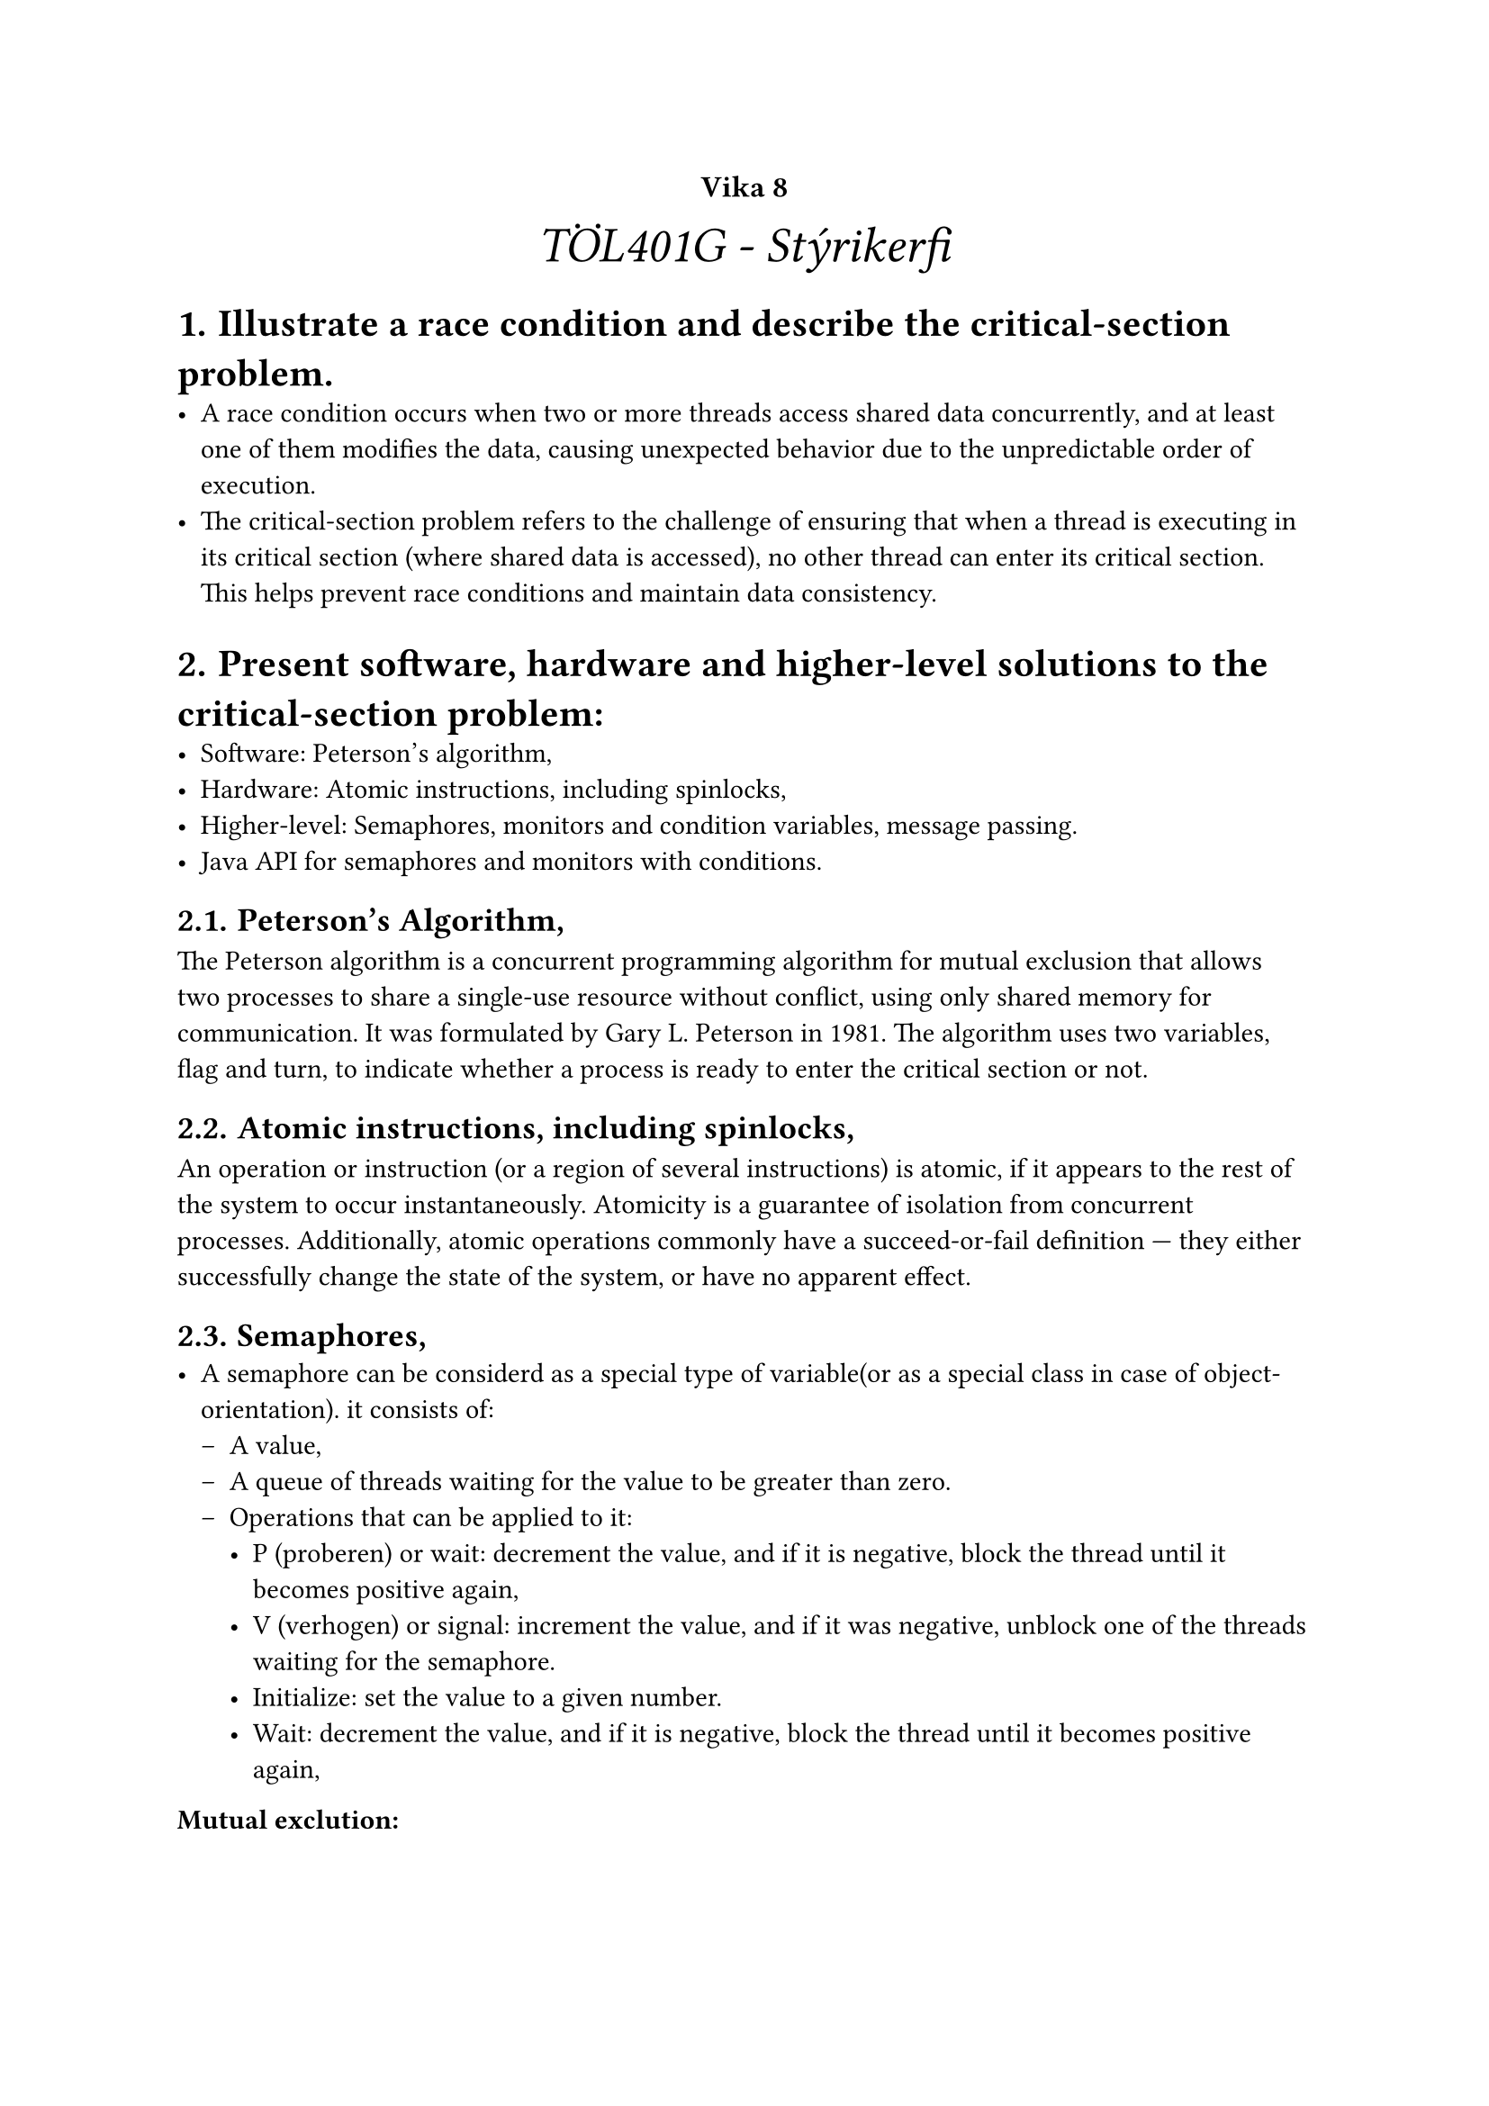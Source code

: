 #set heading(numbering: "1.1.a.")

#show raw.where(block: true): it => {
  block(
    width: 100%,
    fill: luma(230),
    inset: 8pt, // 100% bad>
    radius: 4pt,
    breakable: false,
    text(size: 7pt, [#it])
  )
}

#set list(marker: ([•], [--]))

#align(center, text(20pt)[
  #text(12pt, [*Vika 8*])\ _TÖL401G - Stýrikerfi_
])



= Illustrate a race condition and describe the critical-section problem.
    - A race condition occurs when two or more threads access shared data concurrently, and at least one of them modifies the data, causing unexpected behavior due to the unpredictable order of execution. 
    - The critical-section problem refers to the challenge of ensuring that when a thread is executing in its critical section (where shared data is accessed), no other thread can enter its critical section. This helps prevent race conditions and maintain data consistency.


= Present software, hardware and higher-level solutions to the critical-section problem:
    - Software: Peterson’s algorithm,
    - Hardware: Atomic instructions, including spinlocks,
    - Higher-level: Semaphores, monitors and condition variables, message passing.
    - Java API for semaphores and monitors with conditions.

== Peterson’s Algorithm,
The Peterson algorithm is a concurrent programming algorithm for mutual exclusion that allows two processes to share a single-use resource without conflict, using only shared memory for communication. It was formulated by Gary L. Peterson in 1981. The algorithm uses two variables, flag and turn, to indicate whether a process is ready to enter the critical section or not.

== Atomic instructions, including spinlocks,
An operation or instruction (or a region of several instructions) is atomic, if it appears to the rest of the system to occur instantaneously. Atomicity is a guarantee of isolation from concurrent processes. Additionally, atomic operations commonly have a succeed-or-fail definition — they either successfully change the state of the system, or have no apparent effect.

== Semaphores,
    - A semaphore can be considerd as a special type of variable(or as a special class in case of object-orientation). it consists of:
        - A value,
        - A queue of threads waiting for the value to be greater than zero.
        - Operations that can be applied to it:
            - P (proberen) or wait: decrement the value, and if it is negative, block the thread until it becomes positive again,\
            - V (verhogen) or signal: increment the value, and if it was negative, unblock one of the threads waiting for the semaphore.\
            - Initialize: set the value to a given number.\
            - Wait: decrement the value, and if it is negative, block the thread until it becomes positive again,

*Mutual exclution:*
```c
sem_condition.init(1);

// Process A:
sem_condition.wait();
//<critical section>
sem_condition.signal();

// Process B:
sem_condition.wait();
//<critical section>
sem_condition.signal();
```

== Monitors and condition variables,

- Monitors:\
    - A monitor is a programming construct that enforces mutual exclusion by allowing only one thread to execute within its critical section at a time. It is an object that encapsulates both data (shared resources) and the methods (functions) that operate on that data. Monitors ensure that the methods are executed atomically, preventing race conditions.

- Condition variables:\
    - Condition variables are used in conjunction with monitors to manage threads that must wait for specific conditions to be met before they can proceed. They allow threads to wait for a certain condition within the monitor and be notified when the condition is met. Condition variables provide an efficient way to manage threads that need to wait and resume execution based on specific conditions.

== Message passing.
Message passing is an alternative approach to shared memory for exchanging data between threads or processes. Instead of using shared memory regions, which require synchronization mechanisms like semaphores, monitors, or condition variables, message passing relies on explicit communication via messages sent between the cooperating entities.

Message passing systems can be implemented using various communication channels like pipes, sockets, message queues, or higher-level APIs provided by programming languages or libraries. These systems can be synchronous (blocking) or asynchronous (non-blocking) based on how communication is managed.

- Encapsulation: \
    -   Message passing promotes the encapsulation of data, as threads   or processes do not directly access shared memory. Instead, they communicate by exchanging messages containing the required data.
- Synchronization: \
    -   With message passing, synchronization is often implicit, as sending and receiving messages may involve blocking or non-blocking behavior, depending on the implementation. When a sender is blocked until the receiver accepts the message, it enforces a natural synchronization point.

- Scalability: \ 
    -   Message passing can be more scalable than shared memory, especially in distributed systems, as it does not rely on a single shared memory region. This makes it more suitable for communication across different systems or networks.

- Ease of reasoning:\
    -   Since message passing avoids direct manipulation of shared memory, it can be easier to reason about the correctness and safety of concurrent programs. However, it may require more explicit communication and handling of message passing events.

== Java API for semaphores and monitors with conditions.
```java
import java.util.concurrent.Semaphore;

try {
    semaphore.acquire();
    // start of critical section
    // ...
    // end of critical section
    sem.release();
} catch (InterruptedException e) {
  // i.e. someone called interrupt() while we were waiting in
  // sem.acquire() call
}
```
- Monitor construct is based on the encaptulation of data within an object, and the use of the synchronized keyword to ensure that only one thread can access the object at a time. A methot can be declared as synchronized, or a block of code can be synchronized. And if a thread is executing a synchronized method or block, no other thread can execute any other synchronized method or block on the same object.

= Present classical synchronisation problems.
    - Bounded-buffer problem,
        - same as producer-consumer problem,

    - Readers-writers problem,
        - There are at least three variations of the problems, which deal with situations in which many concurrent threads of execution try to access the same shared resource at one time.Some threads may read and some may write, with the constraint that no thread may access the shared resource for either reading or writing while another thread is in the act of writing to it. (In particular, we want to prevent more than one thread modifying the shared resource simultaneously and allow for two or more readers to access the shared resource at the same time).

    - Dining philosophers problem.
        - Five philosophers dine together at the same table. Each philosopher has their own place at the table. There is a fork between each plate. The dish served is a kind of spaghetti which has to be eaten with two forks. Each philosopher can only alternately think and eat. Moreover, a philosopher can only eat their spaghetti when they have both a left and right fork. Thus two forks will only be available when their two nearest neighbors are thinking, not eating. After an individual philosopher finishes eating, they will put down both forks.

            - Deadlocks: \
                - Imagine each philosopher picks up their left fork. Then each philosopher will wait forever for their right fork. This is a deadlock.\
            
            - Starvation: \
                - Imagine that each philosopher always picks up their left fork first. Then each philosopher will wait forever for their right fork. This is starvation.\

*Solution (not 100% correct but enough to get the feeling for how it is done):*

```java
class Philosopher extends Thread {
    private final Semaphore leftFork;
    private final Semaphore rightFork;

    Philosopher(Semaphore leftFork, Semaphore rightFork) {
        this.leftFork = leftFork;
        this.rightFork = rightFork;
    }

    public void run() {
        while (true) {
            think();
            pickUpForks();
            eat();
            putDownForks();
        }
    }

    private void think() {
        // Philosopher is thinking
    }

    private void pickUpForks() {
        try {
            leftFork.acquire();
            rightFork.acquire();
        } catch (InterruptedException e) {
            e.printStackTrace();
        }
    }

    private void eat() {
        // Philosopher is eating
    }

    private void putDownForks() {
        leftFork.release();
        rightFork.release();
    }
}

public class DiningPhilosophers {
    public static void main(String[] args) {
        int numberOfPhilosophers = 5;
        Semaphore[] forks = new Semaphore[numberOfPhilosophers];
        Philosopher[] philosophers = new Philosopher[numberOfPhilosophers];

        for (int i = 0; i < numberOfPhilosophers; i++) {
            forks[i] = new Semaphore(1); // Each fork is a semaphore with 1 permit
        }

        for (int i = 0; i < numberOfPhilosophers; i++) {
            Semaphore leftFork = forks[i];
            Semaphore rightFork = forks[(i + 1) % numberOfPhilosophers];
            philosophers[i] = new Philosopher(leftFork, rightFork);
            philosophers[i].start();
        }
    }
}



```

    - Sleeping barber problem.
        - Imagine a hypothetical barbershop with one barber, one barber chair, and a waiting room with n chairs (n may be 0) for waiting customers. The following rules apply:
            - If there are no customers, the barber falls asleep in the chair
            - If a customer arrives and the barber is asleep, the customer wakes up the barber.
            - When a customer arrives while the barber is cutting someone else's hair,he sit down in one of the chairs in the waiting room.
            - If there are no empty chairs, the customer leaves.
            - When the barber finishes cutting a customer's hair, they dismiss the customer and return to the barber chair to sleep if there are no other customers waiting.

        ```java
        Semaphore ME = new Semaphore(1); // Mutex for the waiting room
        Semaphore barberSleep = new Semaphore(0); // Initially asleep
        Semaphore barberChair = new Semaphore(0); // Mutex for the barber chair
        int numberOfFreeWaitRoomSeats = N; // Number of free seats in the waiting room

        // Barber:
        void Barber (){
            while (true) {
                barberSleep.wait(); // Try to sleep
                ME.wait(); // Enter the waiting room
                numberOfFreeSeats++; // One chair becomes free
                barberChair.signal(); // Invite customer into the chair
                cutHairOfCustomerOnChair(); // Cut hair
                ME.signal(); // Release the waiting room
            }
        }
        
        // Customer:
        void Customer(){
            ME.wait(); // Enter the waiting room
            if (numberOfFreeWaitRoomSeats > 0) {
                numberOfFreeWaitRoomSeats--; // Occupy a chair
                barberSleep.signal(); // Wake up the barber if needed
                ME.signal(); // Release the waiting room
                barberChair.wait(); // Wait until invited
                goToBarberChairGetHairCutLeave(); // Get haircut
            } else {
                ME.signal(); // Release the waiting room
                leaveWithoutHaircut(); // No free chairs
            }
        }

        ```